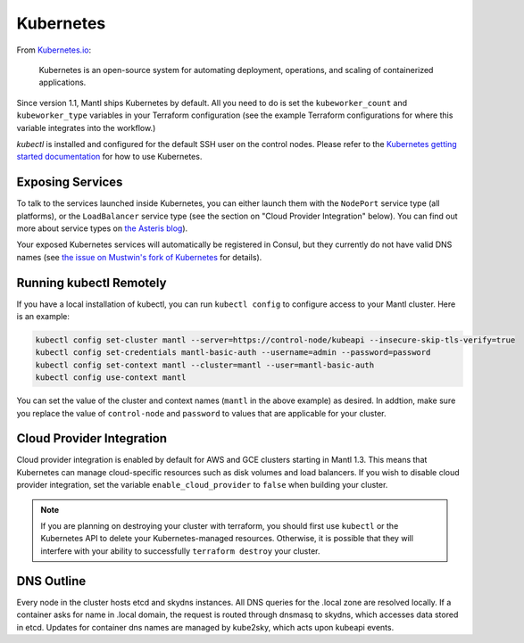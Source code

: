 Kubernetes
==========

.. versionadded:: 1.1


From `Kubernetes.io <http://kubernetes.io>`_:

    Kubernetes is an open-source system for automating deployment, operations,
    and scaling of containerized applications.

Since version 1.1, Mantl ships Kubernetes by default. All you need to do is set
the ``kubeworker_count`` and ``kubeworker_type`` variables in your Terraform
configuration (see the example Terraform configurations for where this variable
integrates into the workflow.)

`kubectl` is installed and configured for the default SSH user on the control
nodes. Please refer to the `Kubernetes getting started documentation
<http://kubernetes.io/docs/hellonode/>`_ for how to use Kubernetes.

Exposing Services
-----------------

To talk to the services launched inside Kubernetes, you can either launch them
with the ``NodePort`` service type (all platforms), or the ``LoadBalancer``
service type (see the section on "Cloud Provider Integration" below). You can
find out more about service types on `the Asteris blog
<https://aster.is/blog/2016/03/11/the-hamburger-of-kubernetes-service-types/>`_).

Your exposed Kubernetes services will automatically be registered in Consul, but
they currently do not have valid DNS names (see `the issue on Mustwin's fork of
Kubernetes <https://github.com/MustWin/kubernetes/issues/7>`_ for details).


Running kubectl Remotely
------------------------

If you have a local installation of kubectl, you can run ``kubectl config`` to
configure access to your Mantl cluster. Here is an example:

.. code-block:: shell

   kubectl config set-cluster mantl --server=https://control-node/kubeapi --insecure-skip-tls-verify=true
   kubectl config set-credentials mantl-basic-auth --username=admin --password=password
   kubectl config set-context mantl --cluster=mantl --user=mantl-basic-auth
   kubectl config use-context mantl

You can set the value of the cluster and context names (``mantl`` in the above
example) as desired. In addtion, make sure you replace the value of
``control-node`` and ``password`` to values that are applicable for your
cluster.

Cloud Provider Integration
--------------------------

Cloud provider integration is enabled by default for AWS and GCE clusters
starting in Mantl 1.3. This means that Kubernetes can manage cloud-specific
resources such as disk volumes and load balancers. If you wish to disable cloud
provider integration, set the variable ``enable_cloud_provider`` to ``false``
when building your cluster.

.. note:: If you are planning on destroying your cluster with terraform, you
          should first use ``kubectl`` or the Kubernetes API to delete your
          Kubernetes-managed resources. Otherwise, it is possible that they will
          interfere with your ability to successfully ``terraform destroy`` your
          cluster.

DNS Outline
-----------

Every node in the cluster hosts etcd and skydns instances. All DNS queries for
the .local zone are resolved locally. If a container asks for name in .local
domain, the request is routed through dnsmasq to skydns, which accesses data
stored in etcd. Updates for container dns names are managed by kube2sky, which
acts upon kubeapi events.
